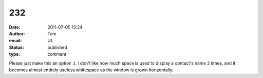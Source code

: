 232
###
:date: 2011-07-05 15:34
:author: Tom
:email: UL
:status: published
:type: comment

Please just make this an option :(. I don't like how much space is used to display a contact's name 3 times, and it becomes almost entirely useless whitespace as the window is grown horizontally.
